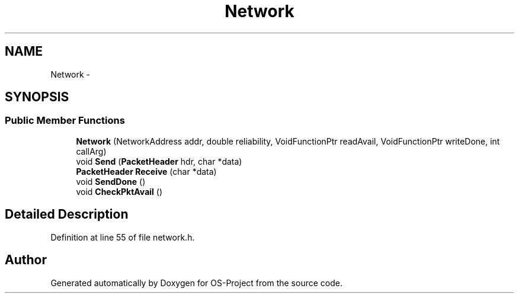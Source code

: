.TH "Network" 3 "Tue Dec 19 2017" "Version nachos-teamd" "OS-Project" \" -*- nroff -*-
.ad l
.nh
.SH NAME
Network \- 
.SH SYNOPSIS
.br
.PP
.SS "Public Member Functions"

.in +1c
.ti -1c
.RI "\fBNetwork\fP (NetworkAddress addr, double reliability, VoidFunctionPtr readAvail, VoidFunctionPtr writeDone, int callArg)"
.br
.ti -1c
.RI "void \fBSend\fP (\fBPacketHeader\fP hdr, char *data)"
.br
.ti -1c
.RI "\fBPacketHeader\fP \fBReceive\fP (char *data)"
.br
.ti -1c
.RI "void \fBSendDone\fP ()"
.br
.ti -1c
.RI "void \fBCheckPktAvail\fP ()"
.br
.in -1c
.SH "Detailed Description"
.PP 
Definition at line 55 of file network\&.h\&.

.SH "Author"
.PP 
Generated automatically by Doxygen for OS-Project from the source code\&.
